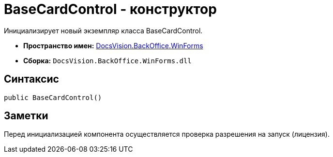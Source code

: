 = BaseCardControl - конструктор

Инициализирует новый экземпляр класса BaseCardControl.

* *Пространство имен:* xref:api/DocsVision/BackOffice/WinForms/WinForms_NS.adoc[DocsVision.BackOffice.WinForms]
* *Сборка:* `DocsVision.BackOffice.WinForms.dll`

== Синтаксис

[source,csharp]
----
public BaseCardControl()
----

== Заметки

Перед инициализацией компонента осуществляется проверка разрешения на запуск (лицензия).
